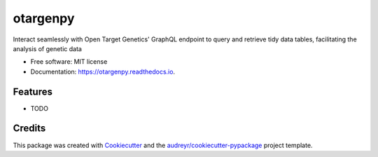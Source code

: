 =========
otargenpy
=========


.. image:: https://img.shields.io/pypi/v/otargenpy.svg
        :target: https://pypi.python.org/pypi/otargenpy

.. image:: https://img.shields.io/travis/amir.feizi/otargenpy.svg
        :target: https://travis-ci.com/amir.feizi/otargenpy

.. image:: https://readthedocs.org/projects/otargenpy/badge/?version=latest
        :target: https://otargenpy.readthedocs.io/en/latest/?version=latest
        :alt: Documentation Status




Interact seamlessly with Open Target Genetics' GraphQL endpoint to query and retrieve tidy data tables, facilitating the analysis of genetic data


* Free software: MIT license
* Documentation: https://otargenpy.readthedocs.io.


Features
--------

* TODO

Credits
-------

This package was created with Cookiecutter_ and the `audreyr/cookiecutter-pypackage`_ project template.

.. _Cookiecutter: https://github.com/audreyr/cookiecutter
.. _`audreyr/cookiecutter-pypackage`: https://github.com/audreyr/cookiecutter-pypackage
